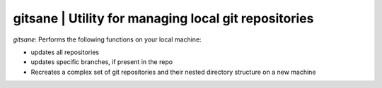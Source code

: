 
gitsane | Utility for managing local git repositories
-----------------------------------------------------------

`gitsane`: Performs the following functions on your local machine:

* updates all repositories
* updates specific branches, if present in the repo
* Recreates a complex set of git repositories and their nested directory structure on a new machine 

